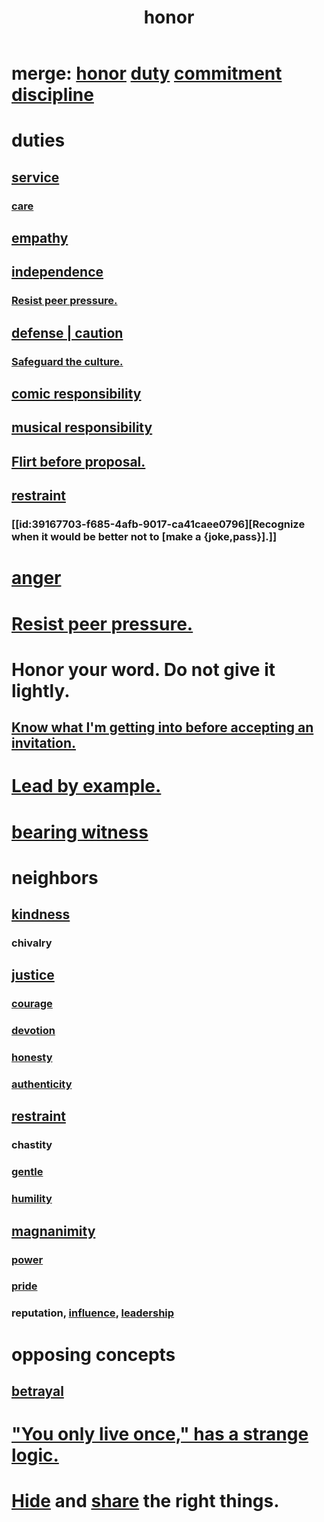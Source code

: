 :PROPERTIES:
:ID:       2bf0c161-5014-4291-8db5-70801e8a8a65
:END:
#+title: honor
* merge: [[id:2bf0c161-5014-4291-8db5-70801e8a8a65][honor]] [[id:a55842c2-536e-4581-b04b-026715e646d1][duty]] [[id:e559b2cf-93af-4522-861c-82a2e9d6f670][commitment]] [[id:262826ac-648b-40a6-b0b5-0644ef17a3a8][discipline]]
* duties
** [[id:941e3b08-069c-4a84-a052-76b302af98cd][service]]
*** [[id:e8c7577d-224a-4c79-89fc-2939fd51fdfc][care]]
** [[id:e31ef49a-1cc3-417f-b1db-3d9f5c258abd][empathy]]
** [[id:a1487b9c-70d9-493a-b61e-e512def4a0d5][independence]]
*** [[id:1d8be58f-a579-4e4c-a145-8c349db58514][Resist peer pressure.]]
** [[id:b9f666f2-0035-42df-b674-86049697e9e0][defense | caution]]
*** [[id:f88bacfa-67ba-4020-8a3e-87a02bded425][Safeguard the culture.]]
** [[id:ff5f634a-f8fa-482c-95a7-6be10e55e58d][comic responsibility]]
** [[id:1714269c-56fc-4c72-9faa-eebf49c6a07f][musical responsibility]]
** [[id:4ec07465-7323-47c3-a8b4-8d81f383b119][Flirt before proposal.]]
** [[id:34e03fd6-963b-451c-85c8-b8063518e597][restraint]]
*** [[id:39167703-f685-4afb-9017-ca41caee0796][Recognize when it would be better not to [make a {joke,pass}].]]
* [[id:eabe22b3-ed71-4c11-9ac3-2a673226a5d1][anger]]
* [[id:1d8be58f-a579-4e4c-a145-8c349db58514][Resist peer pressure.]]
* Honor your word. Do not give it lightly.
  :PROPERTIES:
  :ID:       a2329b60-bbcf-4291-b636-9820ddaa02f7
  :END:
** [[id:5d29ffa5-0c60-4243-801c-043f717c7f9a][Know what I'm getting into before accepting an invitation.]]
* [[id:5dab1f33-780f-447c-b594-327c9f3ac0df][Lead by example.]]
* [[id:f3b1cc7c-1799-4a88-827c-1b81d5786109][bearing witness]]
* neighbors
** [[id:0d863b6d-1652-4ffb-897a-99e73198ce16][kindness]]
*** chivalry
** [[id:0a6dcf44-6c2c-432a-90a7-babfbb3e0b7d][justice]]
*** [[id:492bfe8d-77f0-4aa2-bb33-df9fa984f0ea][courage]]
*** [[id:89a7a71d-6a22-4431-a794-d89253e524a2][devotion]]
*** [[id:b7f1bb10-4fbf-4e10-8aac-b04923ad468e][honesty]]
*** [[id:18eb5d5a-d546-40f1-96f9-bb56bc11eea0][authenticity]]
** [[id:34e03fd6-963b-451c-85c8-b8063518e597][restraint]]
*** chastity
*** [[id:fdef41e8-3218-4964-be4b-12cb86c722a1][gentle]]
*** [[id:91dc626c-36e2-4dc6-9c4f-fdea453c838e][humility]]
** [[id:f8ec8fd3-c9f2-4272-ab41-be9aa687d141][magnanimity]]
*** [[id:b9775088-1bd9-490f-a062-c6cfd189b65d][power]]
*** [[id:2208f9f5-43be-49d4-99c0-d803f8c3e44e][pride]]
*** reputation, [[id:a7f710b4-8981-4dec-8567-28a646da19ba][influence]], [[id:a41f56f0-6dcd-42af-8395-28c305ff493c][leadership]]
* opposing concepts
** [[id:80c58445-b82e-4023-99b7-ff44ee9096ea][betrayal]]
* [[id:e0046043-26d0-4978-89c2-0a0643bb1249]["You only live once," has a strange logic.]]
* [[id:12fda009-a653-4cb3-a201-544d69190de6][Hide]] and [[id:cbef2e05-df7f-4b7c-a1dc-5cb2166975d8][share]] the right things.
